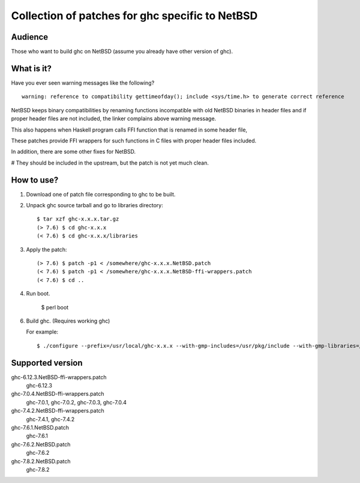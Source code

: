 ================================================
Collection of patches for ghc specific to NetBSD
================================================

--------
Audience
--------
Those who want to build ghc on NetBSD (assume you already have other version of ghc).

-----------
What is it?
-----------
Have you ever seen warning messages like the following?
::

    warning: reference to compatibility gettimeofday(); include <sys/time.h> to generate correct reference

NetBSD keeps binary compatibilities by renaming functions incompatible with old
NetBSD binaries in header files and if proper header files are not included,
the linker complains above warning message.

This also happens when Haskell program calls FFI function that is renamed
in some header file,

These patches provide FFI wrappers for such functions in C files with
proper header files included.

In addition, there are some other fixes for NetBSD.

# They should be included in the upstream, but the patch is not yet much clean.

-----------
How to use?
-----------
1. Download one of patch file corresponding to ghc to be built.

2. Unpack ghc source tarball and go to libraries directory::

    $ tar xzf ghc-x.x.x.tar.gz
    (> 7.6) $ cd ghc-x.x.x
    (< 7.6) $ cd ghc-x.x.x/libraries

3. Apply the patch::

    (> 7.6) $ patch -p1 < /somewhere/ghc-x.x.x.NetBSD.patch
    (< 7.6) $ patch -p1 < /somewhere/ghc-x.x.x.NetBSD-ffi-wrappers.patch
    (< 7.6) $ cd ..

4. Run boot.

    $ perl boot

6. Build ghc. (Requires working ghc)

   For example::

   $ ./configure --prefix=/usr/local/ghc-x.x.x --with-gmp-includes=/usr/pkg/include --with-gmp-libraries=/usr/pkg/lib

-----------------
Supported version
-----------------
ghc-6.12.3.NetBSD-ffi-wrappers.patch
   ghc-6.12.3

ghc-7.0.4.NetBSD-ffi-wrappers.patch
   ghc-7.0.1, ghc-7.0.2, ghc-7.0.3, ghc-7.0.4

ghc-7.4.2.NetBSD-ffi-wrappers.patch
   ghc-7.4.1, ghc-7.4.2

ghc-7.6.1.NetBSD.patch
   ghc-7.6.1

ghc-7.6.2.NetBSD.patch
   ghc-7.6.2

ghc-7.8.2.NetBSD.patch
   ghc-7.8.2
